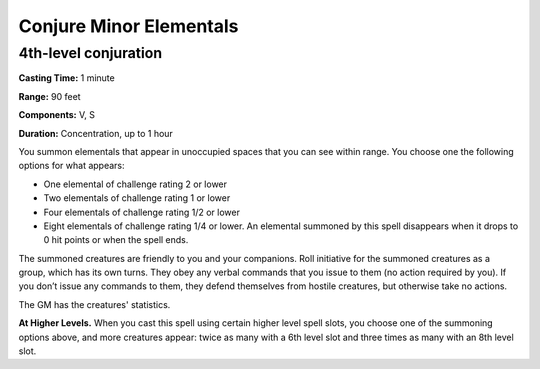 
Conjure Minor Elementals
-------------------------------------------------------------

4th-level conjuration
^^^^^^^^^^^^^^^^^^^^^

**Casting Time:** 1 minute

**Range:** 90 feet

**Components:** V, S

**Duration:** Concentration, up to 1 hour

You summon elementals that appear in unoccupied spaces that you can see
within range. You choose one the following options for what appears:

-  One elemental of challenge rating 2 or lower
-  Two elementals of challenge rating 1 or lower
-  Four elementals of challenge rating 1/2 or lower
-  Eight elementals of challenge rating 1/4 or lower. An elemental
   summoned by this spell disappears when it drops to 0 hit points or
   when the spell ends.

The summoned creatures are friendly to you and your companions. Roll
initiative for the summoned creatures as a group, which has its own
turns. They obey any verbal commands that you issue to them (no action
required by you). If you don’t issue any commands to them, they defend
themselves from hostile creatures, but otherwise take no actions.

The GM has the creatures' statistics.

**At Higher Levels.** When you cast this spell using certain higher
level spell slots, you choose one of the summoning options above, and
more creatures appear: twice as many with a 6th level slot and three
times as many with an 8th level slot.
